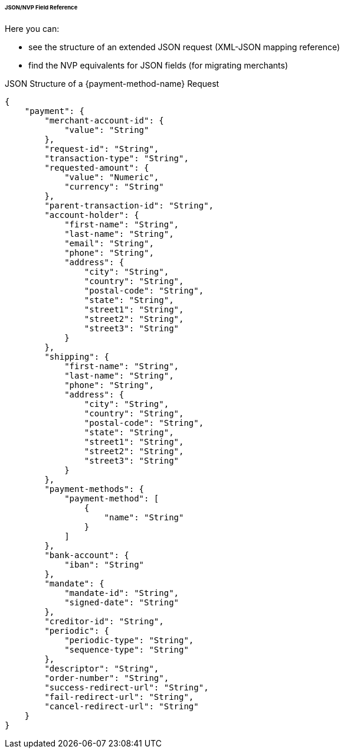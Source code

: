 [#PPv2_APM_JSONNVPFields]
====== JSON/NVP Field Reference

Here you can:

- see the structure of an extended JSON request (XML-JSON mapping reference)
- find the NVP equivalents for JSON fields (for migrating merchants)

//-

[#PPv2_APM_JSONNVPSample_request]
.JSON Structure of a {payment-method-name} Request

[source,json,subs=attributes+]
----
{
    "payment": {
        "merchant-account-id": {
            "value": "String"
        },
        "request-id": "String",
        "transaction-type": "String",
        "requested-amount": {
            "value": "Numeric",
            "currency": "String"
        },
        "parent-transaction-id": "String",
        "account-holder": {
            "first-name": "String",
            "last-name": "String",
            "email": "String",
            "phone": "String",
            "address": {
                "city": "String",
                "country": "String",
                "postal-code": "String",
                "state": "String",
                "street1": "String",
                "street2": "String",
                "street3": "String"
            }
        },
        "shipping": {
            "first-name": "String",
            "last-name": "String",
            "phone": "String",
            "address": {
                "city": "String",
                "country": "String",
                "postal-code": "String",
                "state": "String",
                "street1": "String",
                "street2": "String",
                "street3": "String"
            }
        },
        "payment-methods": {
            "payment-method": [
                {
                    "name": "String"
                }
            ]
        },
        "bank-account": {
            "iban": "String"
        },
        "mandate": {
            "mandate-id": "String",
            "signed-date": "String"
        },
        "creditor-id": "String",
        "periodic": {
            "periodic-type": "String",
            "sequence-type": "String"
        },
        "descriptor": "String",
        "order-number": "String",
        "success-redirect-url": "String",
        "fail-redirect-url": "String",
        "cancel-redirect-url": "String"
    }
}
----

//-